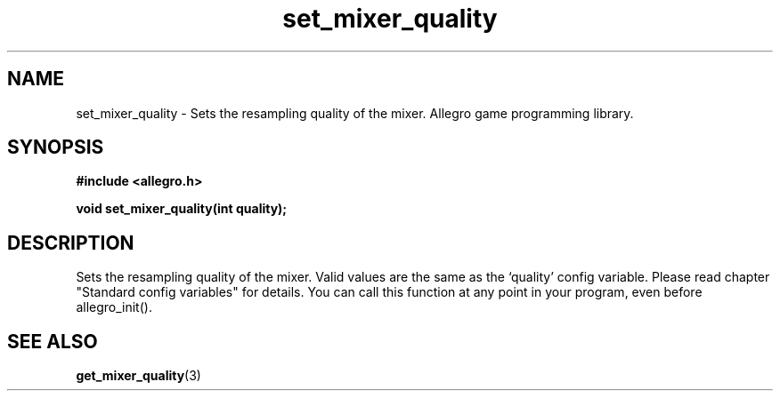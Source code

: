 .\" Generated by the Allegro makedoc utility
.TH set_mixer_quality 3 "version 4.4.3" "Allegro" "Allegro manual"
.SH NAME
set_mixer_quality \- Sets the resampling quality of the mixer. Allegro game programming library.\&
.SH SYNOPSIS
.B #include <allegro.h>

.sp
.B void set_mixer_quality(int quality);
.SH DESCRIPTION
Sets the resampling quality of the mixer. Valid values are the same as
the `quality' config variable. Please read chapter "Standard config
variables" for details. You can call this function at any point in your
program, even before allegro_init().

.SH SEE ALSO
.BR get_mixer_quality (3)
